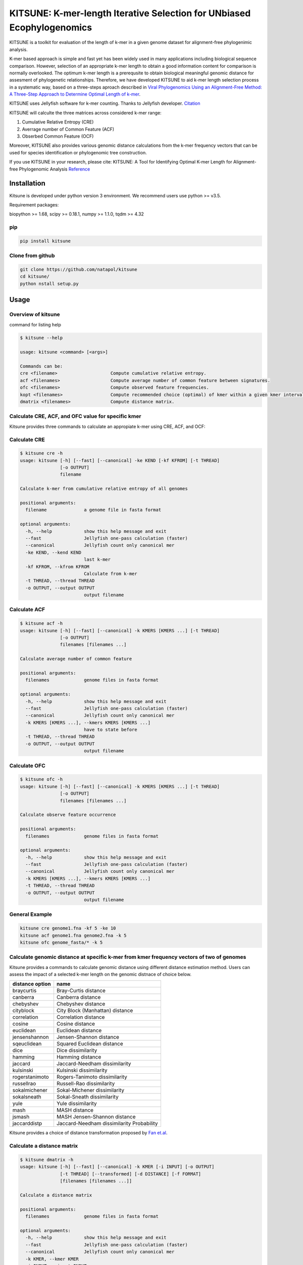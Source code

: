 KITSUNE: K-mer-length Iterative Selection for UNbiased Ecophylogenomics
=======================================================================

|PyPI version| |Upload Python Package|

KITSUNE is a toolkit for evaluation of the length of k-mer in a given
genome dataset for alignment-free phylogenimic analysis.

K-mer based approach is simple and fast yet has been widely used in many
applications including biological sequence comparison. However,
selection of an appropriate k-mer length to obtain a good information
content for comparison is normally overlooked. The optimum k-mer length
is a prerequsite to obtain biological meaningful genomic distance for
assesment of phylogenetic relationships. Therefore, we have developed
KITSUNE to aid k-mer length selection process in a systematic way, based
on a three-steps aproach described in `Viral Phylogenomics Using an
Alignment-Free Method: A Three-Step Approach to Determine Optimal Length
of k-mer <https://www.nature.com/articles/srep40712>`__.

KITSUNE uses Jellyfish software for k-mer counting. Thanks to Jellyfish
developer.
`Citation <https://academic.oup.com/bioinformatics/article/27/6/764/234905>`__

KITSUNE will calculte the three matrices across considered k-mer range:

1. Cumulative Relative Entropy (CRE)
2. Averrage number of Common Feature (ACF)
3. Obserbed Common Feature (OCF)

Moreover, KITSUNE also provides various genomic distance calculations
from the k-mer frequency vectors that can be used for species
identification or phylogenomic tree construction.

If you use KITSUNE in your research, please cite: KITSUNE: A Tool for
Identifying Optimal K-mer Length for Alignment-free Phylogenomic
Analysis `Reference <https://github.com/natapol/kitsune>`__

Installation
------------

Kitsune is developed under python version 3 environment. We recommend
users use python >= v3.5.

Requirement packages:

biopython >= 1.68, scipy >= 0.18.1, numpy >= 1.1.0, tqdm >= 4.32

pip
~~~

.. code:: bash

   pip install kitsune

Clone from github
~~~~~~~~~~~~~~~~~

.. code:: bash

   git clone https://github.com/natapol/kitsune
   cd kitsune/
   python nstall setup.py

Usage
-----

Overview of kitsune
~~~~~~~~~~~~~~~~~~~

command for listing help

.. code:: bash

   $ kitsune --help

   usage: kitsune <command> [<args>]

   Commands can be:
   cre <filename>                    Compute cumulative relative entropy.
   acf <filenames>                   Compute average number of common feature between signatures.
   ofc <filenames>                   Compute observed feature frequencies.
   kopt <filenames>                  Compute recommended choice (optimal) of kmer within a given kmer interval for a set of genomes using the cre, acf and ofc.
   dmatrix <filenames>               Compute distance matrix.

Calculate CRE, ACF, and OFC value for specific kmer
~~~~~~~~~~~~~~~~~~~~~~~~~~~~~~~~~~~~~~~~~~~~~~~~~~~

Kitsune provides three commands to calculate an appropiate k-mer using
CRE, ACF, and OCF:

Calculate CRE
~~~~~~~~~~~~~

.. code:: bash

   $ kitsune cre -h
   usage: kitsune [-h] [--fast] [--canonical] -ke KEND [-kf KFROM] [-t THREAD]
                  [-o OUTPUT]
                  filename

   Calculate k-mer from cumulative relative entropy of all genomes

   positional arguments:
     filename              a genome file in fasta format

   optional arguments:
     -h, --help            show this help message and exit
     --fast                Jellyfish one-pass calculation (faster)
     --canonical           Jellyfish count only canonical mer
     -ke KEND, --kend KEND
                           last k-mer
     -kf KFROM, --kfrom KFROM
                           Calculate from k-mer
     -t THREAD, --thread THREAD
     -o OUTPUT, --output OUTPUT
                           output filename

Calculate ACF
~~~~~~~~~~~~~

.. code:: bash

   $ kitsune acf -h
   usage: kitsune [-h] [--fast] [--canonical] -k KMERS [KMERS ...] [-t THREAD]
                  [-o OUTPUT]
                  filenames [filenames ...]

   Calculate average number of common feature

   positional arguments:
     filenames             genome files in fasta format

   optional arguments:
     -h, --help            show this help message and exit
     --fast                Jellyfish one-pass calculation (faster)
     --canonical           Jellyfish count only canonical mer
     -k KMERS [KMERS ...], --kmers KMERS [KMERS ...]
                           have to state before
     -t THREAD, --thread THREAD
     -o OUTPUT, --output OUTPUT
                           output filename

Calculate OFC
~~~~~~~~~~~~~

.. code:: bash

   $ kitsune ofc -h
   usage: kitsune [-h] [--fast] [--canonical] -k KMERS [KMERS ...] [-t THREAD]
                  [-o OUTPUT]
                  filenames [filenames ...]

   Calculate observe feature occurrence

   positional arguments:
     filenames             genome files in fasta format

   optional arguments:
     -h, --help            show this help message and exit
     --fast                Jellyfish one-pass calculation (faster)
     --canonical           Jellyfish count only canonical mer
     -k KMERS [KMERS ...], --kmers KMERS [KMERS ...]
     -t THREAD, --thread THREAD
     -o OUTPUT, --output OUTPUT
                           output filename

General Example
~~~~~~~~~~~~~~~

.. code:: bash

   kitsune cre genome1.fna -kf 5 -ke 10
   kitsune acf genome1.fna genome2.fna -k 5
   kitsune ofc genome_fasta/* -k 5

Calculate genomic distance at specific k-mer from kmer frequency vectors of two of genomes
~~~~~~~~~~~~~~~~~~~~~~~~~~~~~~~~~~~~~~~~~~~~~~~~~~~~~~~~~~~~~~~~~~~~~~~~~~~~~~~~~~~~~~~~~~

Kitsune provides a commands to calculate genomic distance using
different distance estimation method. Users can assess the impact of a
selected k-mer length on the genomic distnace of choice below.

=============== =========================================
distance option name
=============== =========================================
braycurtis      Bray-Curtis distance
canberra        Canberra distance
chebyshev       Chebyshev distance
cityblock       City Block (Manhattan) distance
correlation     Correlation distance
cosine          Cosine distance
euclidean       Euclidean distance
jensenshannon   Jensen-Shannon distance
sqeuclidean     Squared Euclidean distance
dice            Dice dissimilarity
hamming         Hamming distance
jaccard         Jaccard-Needham dissimilarity
kulsinski       Kulsinski dissimilarity
rogerstanimoto  Rogers-Tanimoto dissimilarity
russellrao      Russell-Rao dissimilarity
sokalmichener   Sokal-Michener dissimilarity
sokalsneath     Sokal-Sneath dissimilarity
yule            Yule dissimilarity
mash            MASH distance
jsmash          MASH Jensen-Shannon distance
jaccarddistp    Jaccard-Needham dissimilarity Probability
=============== =========================================

Kitsune provides a choice of distance transformation proposed by `Fan
et.al <https://doi.org/10.1186/s12864-015-1647-5>`__.

Calculate a distance matrix
~~~~~~~~~~~~~~~~~~~~~~~~~~~

.. code:: bash

   $ kitsune dmatrix -h
   usage: kitsune [-h] [--fast] [--canonical] -k KMER [-i INPUT] [-o OUTPUT]
                  [-t THREAD] [--transformed] [-d DISTANCE] [-f FORMAT]
                  [filenames [filenames ...]]

   Calculate a distance matrix

   positional arguments:
     filenames             genome files in fasta format

   optional arguments:
     -h, --help            show this help message and exit
     --fast                Jellyfish one-pass calculation (faster)
     --canonical           Jellyfish count only canonical mer
     -k KMER, --kmer KMER
     -i INPUT, --input INPUT
                           list of genome files in txt
     -o OUTPUT, --output OUTPUT
                           output filename
     -t THREAD, --thread THREAD
     --transformed
     -d DISTANCE, --distance DISTANCE
                           braycurtis, canberra, jsmash, chebyshev, cityblock,
                           correlation, cosine (default), dice, euclidean,
                           hamming, jaccard, kulsinsk, matching, rogerstanimoto,
                           russellrao, sokalmichener, sokalsneath, sqeuclidean,
                           yule, mash, jaccarddistp
     -f FORMAT, --format FORMAT

Example of choosing distance option:

.. code:: bash

   kitsune dmatrix genome1.fna genome2.fna -k 11 -d jaccard --canonical --fast -o output.txt
   kitsune dmatrix genome1.fna genome2.fna -k 11 -d hensenshannon --canonical --fast -o output.txt

Find optimum k-mer from a given set of genomes
~~~~~~~~~~~~~~~~~~~~~~~~~~~~~~~~~~~~~~~~~~~~~~

Kitsune provides a wrap-up comand to find optimum k-mer length for a
given set of genome within a given kmer interval.

.. code:: bash

   $ kitsune kopt -h
   usage: kitsune [-h] [--fast] [--canonical] -kl KLARGE [-o OUTPUT]
                  [--closely_related] [-x CRE_CUTOFF] [-y ACF_CUTOFF] [-t THREAD]
                  filenames

   Example: kitsune kopt genomeList.txt -kl 15 --canonical --fast -t 4 -o out.txt

   positional arguments:
     filenames             A file that list the path to all genomes(fasta format)
                           with extension as (.txt,.csv,.tab) or no extension

   optional arguments:
     -h, --help            show this help message and exit
     --fast                Jellyfish one-pass calculation (faster)
     --canonical           Jellyfish count only canonical mer
     -kl KLARGE, --klarge KLARGE
                           largest k-mer length to consider, note: the smallest
                           kmer length is 4
     -o OUTPUT, --output OUTPUT
                           output filename
     --closely_related     For closely related set of genomes, use this option
     -x CRE_CUTOFF, --cre_cutoff CRE_CUTOFF
                           cutoff to use in selecting kmers whose cre's are <=
                           (cutoff * max(cre)), Default = 10 percent, ie x=0.1
     -y ACF_CUTOFF, --acf_cutoff ACF_CUTOFF
                           cutoff to use in selecting kmers whose acf's are >=
                           (cutoff * max(acf)), Default = 10 percent, ie y=0.1
     -t THREAD, --thread THREAD
                           Number of threads (integer)

Example dataset
~~~~~~~~~~~~~~~

First download the example files.
`Download <https://github.com/natapol/kitsune/blob/master/examaple_viral_genomes.zip>`__

.. code:: bash

   kitsune kopt genomeList.txt -kl 15 --canonical --fast -t 4 -o out.txt

\**Please be aware that this command will use big computational
resources when large number of genomes and/or large genome size are used
as the input.

.. |PyPI version| image:: https://badge.fury.io/py/kitsune.svg
   :target: https://badge.fury.io/py/kitsune
.. |Upload Python Package| image:: https://github.com/natapol/kitsune/workflows/Upload%20Python%20Package/badge.svg
